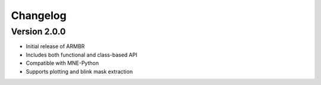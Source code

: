 Changelog
=========

Version 2.0.0
-------------

- Initial release of ARMBR
- Includes both functional and class-based API
- Compatible with MNE-Python
- Supports plotting and blink mask extraction
